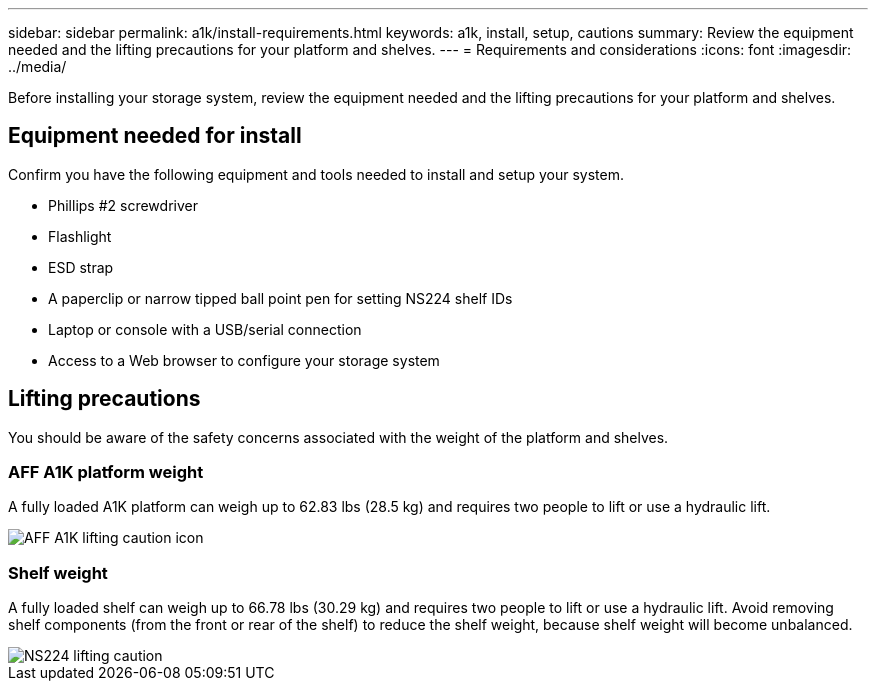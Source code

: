 ---
sidebar: sidebar
permalink: a1k/install-requirements.html
keywords: a1k, install, setup, cautions
summary: Review the equipment needed and the lifting precautions for your platform and shelves.
---
= Requirements and considerations
:icons: font
:imagesdir: ../media/

[.lead]
Before installing your storage system, review the equipment needed and the lifting precautions for your platform and shelves. 

== Equipment needed for install
Confirm you have the following equipment and tools needed to install and setup your system.

** Phillips #2 screwdriver 
** Flashlight
** ESD strap 
** A paperclip or narrow tipped ball point pen for setting NS224 shelf IDs
** Laptop or console with a USB/serial connection
** Access to a Web browser to configure your storage system

== Lifting precautions 
You should be aware of the safety concerns associated with the weight of the platform and shelves.

=== AFF A1K platform weight
A fully loaded A1K platform can weigh up to 62.83 lbs (28.5 kg) and requires two people to lift or use a hydraulic lift.

image::../media/drw_a1k_weight_caution_ieops-1698.svg[AFF A1K lifting caution icon]



=== Shelf weight
A fully loaded shelf can weigh up to 66.78 lbs (30.29 kg) and requires two people to lift or use a hydraulic lift. Avoid removing shelf components (from the front or rear of the shelf) to reduce the shelf weight, because shelf weight will become unbalanced.

image::../media/drw_ns224_lifting_weight_ieops-1716.svg[NS224 lifting caution]


